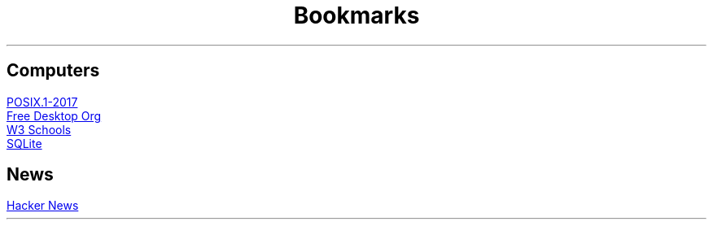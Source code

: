 .TL
Bookmarks

.SH
Computers
.PP
.URL "https://pubs.opengroup.org/onlinepubs/9699919799/" "POSIX.1-2017"
.br
.URL "https://www.freedesktop.org/wiki/" "Free Desktop Org"
.br
.URL "https://www.w3schools.com" "W3 Schools"
.br
.URL "https://sqlite.org/index.html" "SQLite"

.SH
News
.PP
.URL "https://news.ycombinator.com" "Hacker News"
